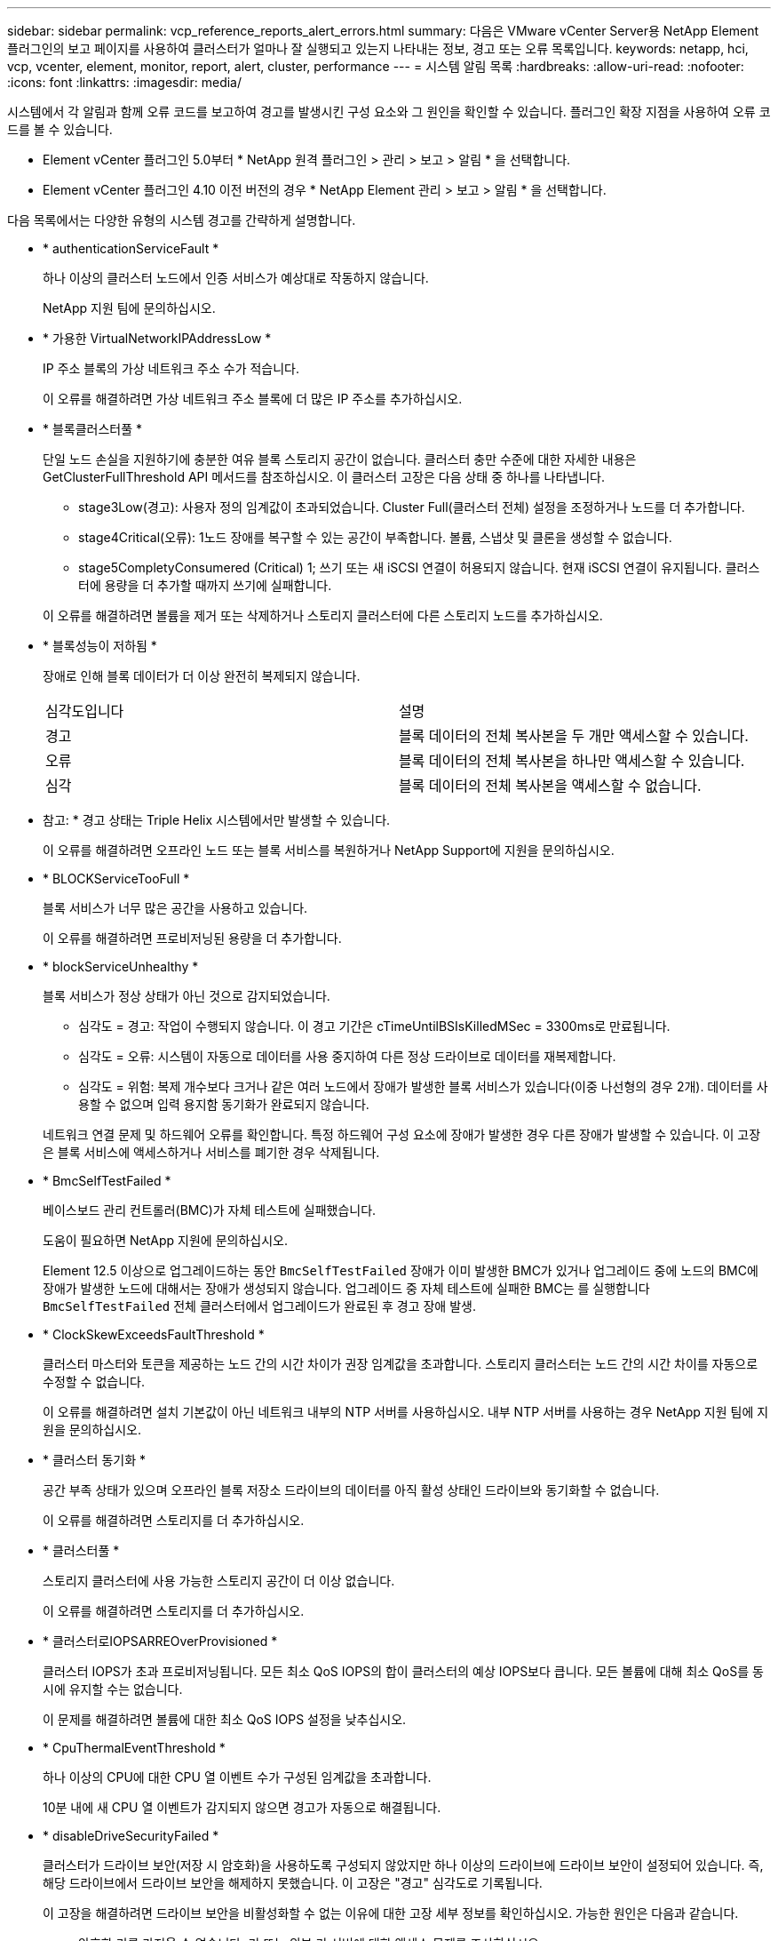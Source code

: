 ---
sidebar: sidebar 
permalink: vcp_reference_reports_alert_errors.html 
summary: 다음은 VMware vCenter Server용 NetApp Element 플러그인의 보고 페이지를 사용하여 클러스터가 얼마나 잘 실행되고 있는지 나타내는 정보, 경고 또는 오류 목록입니다. 
keywords: netapp, hci, vcp, vcenter, element, monitor, report, alert, cluster, performance 
---
= 시스템 알림 목록
:hardbreaks:
:allow-uri-read: 
:nofooter: 
:icons: font
:linkattrs: 
:imagesdir: media/


[role="lead"]
시스템에서 각 알림과 함께 오류 코드를 보고하여 경고를 발생시킨 구성 요소와 그 원인을 확인할 수 있습니다. 플러그인 확장 지점을 사용하여 오류 코드를 볼 수 있습니다.

* Element vCenter 플러그인 5.0부터 * NetApp 원격 플러그인 > 관리 > 보고 > 알림 * 을 선택합니다.
* Element vCenter 플러그인 4.10 이전 버전의 경우 * NetApp Element 관리 > 보고 > 알림 * 을 선택합니다.


다음 목록에서는 다양한 유형의 시스템 경고를 간략하게 설명합니다.

* * authenticationServiceFault *
+
하나 이상의 클러스터 노드에서 인증 서비스가 예상대로 작동하지 않습니다.

+
NetApp 지원 팀에 문의하십시오.

* * 가용한 VirtualNetworkIPAddressLow *
+
IP 주소 블록의 가상 네트워크 주소 수가 적습니다.

+
이 오류를 해결하려면 가상 네트워크 주소 블록에 더 많은 IP 주소를 추가하십시오.

* * 블록클러스터풀 *
+
단일 노드 손실을 지원하기에 충분한 여유 블록 스토리지 공간이 없습니다. 클러스터 충만 수준에 대한 자세한 내용은 GetClusterFullThreshold API 메서드를 참조하십시오. 이 클러스터 고장은 다음 상태 중 하나를 나타냅니다.

+
** stage3Low(경고): 사용자 정의 임계값이 초과되었습니다. Cluster Full(클러스터 전체) 설정을 조정하거나 노드를 더 추가합니다.
** stage4Critical(오류): 1노드 장애를 복구할 수 있는 공간이 부족합니다. 볼륨, 스냅샷 및 클론을 생성할 수 없습니다.
** stage5CompletyConsumered (Critical) 1; 쓰기 또는 새 iSCSI 연결이 허용되지 않습니다. 현재 iSCSI 연결이 유지됩니다. 클러스터에 용량을 더 추가할 때까지 쓰기에 실패합니다.


+
이 오류를 해결하려면 볼륨을 제거 또는 삭제하거나 스토리지 클러스터에 다른 스토리지 노드를 추가하십시오.

* * 블록성능이 저하됨 *
+
장애로 인해 블록 데이터가 더 이상 완전히 복제되지 않습니다.

+
|===


| 심각도입니다 | 설명 


 a| 
경고
 a| 
블록 데이터의 전체 복사본을 두 개만 액세스할 수 있습니다.



 a| 
오류
 a| 
블록 데이터의 전체 복사본을 하나만 액세스할 수 있습니다.



 a| 
심각
 a| 
블록 데이터의 전체 복사본을 액세스할 수 없습니다.

|===
+
* 참고: * 경고 상태는 Triple Helix 시스템에서만 발생할 수 있습니다.

+
이 오류를 해결하려면 오프라인 노드 또는 블록 서비스를 복원하거나 NetApp Support에 지원을 문의하십시오.

* * BLOCKServiceTooFull *
+
블록 서비스가 너무 많은 공간을 사용하고 있습니다.

+
이 오류를 해결하려면 프로비저닝된 용량을 더 추가합니다.

* * blockServiceUnhealthy *
+
블록 서비스가 정상 상태가 아닌 것으로 감지되었습니다.

+
** 심각도 = 경고: 작업이 수행되지 않습니다. 이 경고 기간은 cTimeUntilBSIsKilledMSec = 3300ms로 만료됩니다.
** 심각도 = 오류: 시스템이 자동으로 데이터를 사용 중지하여 다른 정상 드라이브로 데이터를 재복제합니다.
** 심각도 = 위험: 복제 개수보다 크거나 같은 여러 노드에서 장애가 발생한 블록 서비스가 있습니다(이중 나선형의 경우 2개). 데이터를 사용할 수 없으며 입력 용지함 동기화가 완료되지 않습니다.


+
네트워크 연결 문제 및 하드웨어 오류를 확인합니다. 특정 하드웨어 구성 요소에 장애가 발생한 경우 다른 장애가 발생할 수 있습니다. 이 고장은 블록 서비스에 액세스하거나 서비스를 폐기한 경우 삭제됩니다.

* * BmcSelfTestFailed *
+
베이스보드 관리 컨트롤러(BMC)가 자체 테스트에 실패했습니다.

+
도움이 필요하면 NetApp 지원에 문의하십시오.

+
Element 12.5 이상으로 업그레이드하는 동안 `BmcSelfTestFailed` 장애가 이미 발생한 BMC가 있거나 업그레이드 중에 노드의 BMC에 장애가 발생한 노드에 대해서는 장애가 생성되지 않습니다. 업그레이드 중 자체 테스트에 실패한 BMC는 를 실행합니다 `BmcSelfTestFailed` 전체 클러스터에서 업그레이드가 완료된 후 경고 장애 발생.

* * ClockSkewExceedsFaultThreshold *
+
클러스터 마스터와 토큰을 제공하는 노드 간의 시간 차이가 권장 임계값을 초과합니다. 스토리지 클러스터는 노드 간의 시간 차이를 자동으로 수정할 수 없습니다.

+
이 오류를 해결하려면 설치 기본값이 아닌 네트워크 내부의 NTP 서버를 사용하십시오. 내부 NTP 서버를 사용하는 경우 NetApp 지원 팀에 지원을 문의하십시오.

* * 클러스터 동기화 *
+
공간 부족 상태가 있으며 오프라인 블록 저장소 드라이브의 데이터를 아직 활성 상태인 드라이브와 동기화할 수 없습니다.

+
이 오류를 해결하려면 스토리지를 더 추가하십시오.

* * 클러스터풀 *
+
스토리지 클러스터에 사용 가능한 스토리지 공간이 더 이상 없습니다.

+
이 오류를 해결하려면 스토리지를 더 추가하십시오.

* * 클러스터로IOPSARREOverProvisioned *
+
클러스터 IOPS가 초과 프로비저닝됩니다. 모든 최소 QoS IOPS의 합이 클러스터의 예상 IOPS보다 큽니다. 모든 볼륨에 대해 최소 QoS를 동시에 유지할 수는 없습니다.

+
이 문제를 해결하려면 볼륨에 대한 최소 QoS IOPS 설정을 낮추십시오.

* * CpuThermalEventThreshold *
+
하나 이상의 CPU에 대한 CPU 열 이벤트 수가 구성된 임계값을 초과합니다.

+
10분 내에 새 CPU 열 이벤트가 감지되지 않으면 경고가 자동으로 해결됩니다.

* * disableDriveSecurityFailed *
+
클러스터가 드라이브 보안(저장 시 암호화)을 사용하도록 구성되지 않았지만 하나 이상의 드라이브에 드라이브 보안이 설정되어 있습니다. 즉, 해당 드라이브에서 드라이브 보안을 해제하지 못했습니다. 이 고장은 "경고" 심각도로 기록됩니다.

+
이 고장을 해결하려면 드라이브 보안을 비활성화할 수 없는 이유에 대한 고장 세부 정보를 확인하십시오. 가능한 원인은 다음과 같습니다.

+
** 암호화 키를 가져올 수 없습니다. 키 또는 외부 키 서버에 대한 액세스 문제를 조사하십시오.
** 드라이브에서 비활성화 작업이 실패했습니다. 잘못된 키를 획득했을 수 있는지 확인하십시오.


+
두 가지 모두 고장의 원인이 아니라면 드라이브를 교체해야 할 수 있습니다.

+
올바른 인증 키를 제공하더라도 보안이 비활성화되지 않는 드라이브를 복구할 수 있습니다. 이 작업을 수행하려면 시스템에서 드라이브를 Available(사용 가능) 으로 이동하여 드라이브를 제거하고 드라이브에서 보안 삭제를 수행한 다음 Active(활성) 로 다시 이동합니다.

* * 연결 해제 클러스터 쌍 *
+
클러스터 쌍의 연결이 끊어지거나 잘못 구성되었습니다.

+
클러스터 간의 네트워크 연결을 확인합니다.

* * 연결 해제 RemoteNode *
+
원격 노드의 연결이 끊겼거나 잘못 구성되었습니다.

+
노드 간 네트워크 연결을 확인합니다.

* * 연결 해제 SnapMirror 엔드포인트 *
+
원격 SnapMirror 엔드포인트의 연결이 끊어지거나 잘못 구성되었습니다.

+
클러스터와 원격 SnapMirrorEndpoint 간의 네트워크 연결을 확인합니다.

* * 드라이브 사용 가능 *
+
클러스터에서 하나 이상의 드라이브를 사용할 수 있습니다. 일반적으로 모든 클러스터에는 모든 드라이브가 추가되어야 하며 사용 가능한 상태에서는 없어야 합니다. 이 오류가 예기치 않게 나타날 경우 NetApp 지원 팀에 문의하십시오.

+
이 오류를 해결하려면 사용 가능한 드라이브를 스토리지 클러스터에 추가하십시오.

* * 드라이브 실패 *
+
하나 이상의 드라이브에 장애가 발생하면 클러스터가 이 오류를 반환하고 다음 조건 중 하나를 표시합니다.

+
** 드라이브 관리자가 드라이브에 액세스할 수 없습니다.
** 슬라이스 또는 블록 서비스가 너무 많은 번 실패했으며, 이는 아마도 드라이브 읽기 또는 쓰기 오류로 인해 발생할 수 있으며 다시 시작할 수 없습니다.
** 드라이브가 없습니다.
** 노드의 마스터 서비스에 액세스할 수 없습니다(노드의 모든 드라이브가 누락/실패로 간주됨).
** 드라이브가 잠겨 있고 드라이브의 인증 키를 가져올 수 없습니다.
** 드라이브가 잠겨 있고 잠금 해제 작업이 실패합니다.


+
이 문제를 해결하려면:

+
** 노드의 네트워크 연결을 확인합니다.
** 드라이브를 교체합니다.
** 인증 키를 사용할 수 있는지 확인합니다.


* * 드라이브 상태 결함 *
+
드라이브가 SMART 상태 점검에 실패하여 드라이브의 기능이 저하되었습니다. 이 결함의 심각도는 다음과 같습니다.

+
** 슬롯 <node slot><drive slot>에 일련 번호 <serial number>이(가) 있는 드라이브가 SMART Overall 상태 검사에 실패했습니다.


+
이 고장을 해결하려면 드라이브를 교체하십시오.

* * driveWearFault *
+
드라이브의 남은 수명이 임계값 아래로 떨어졌지만 여전히 작동하고 있습니다. 이 결함에는 위험 및 경고라는 두 가지 심각도 수준이 있을 수 있습니다.

+
** 슬롯이 <node slot><drive slot>인 일련 번호가 <serial number>인 드라이브의 마모 수준이 매우 중요합니다.
** 슬롯이 <node slot><drive slot>인 슬롯에 일련 번호 <serial number>가 있는 드라이브의 마모 예비량이 적습니다.


+
이 고장을 해결하려면 드라이브를 곧 교체하십시오.

* * duplicateClusterMasterCandidate *
+
둘 이상의 스토리지 클러스터 마스터 후보가 감지되었습니다.

+
NetApp 지원 팀에 문의하십시오.

* * enableDriveSecurityFailed *
+
클러스터가 드라이브 보안(저장된 암호화)을 요구하도록 구성되었지만 하나 이상의 드라이브에서 드라이브 보안을 활성화할 수 없습니다. 이 고장은 "경고" 심각도로 기록됩니다.

+
이 고장을 해결하려면 드라이브 보안을 활성화할 수 없는 이유에 대한 고장 세부 정보를 확인하십시오. 가능한 원인은 다음과 같습니다.

+
** 암호화 키를 가져올 수 없습니다. 키 또는 외부 키 서버에 대한 액세스 문제를 조사하십시오.
** 드라이브에서 활성화 작업이 실패했습니다. 잘못된 키를 획득했을 수 있는지 확인하십시오. 두 가지 모두 고장의 원인이 아니라면 드라이브를 교체해야 할 수 있습니다.


+
올바른 인증 키가 제공되었더라도 보안이 설정되지 않은 드라이브를 복구할 수 있습니다. 이 작업을 수행하려면 시스템에서 드라이브를 Available(사용 가능) 으로 이동하여 드라이브를 제거하고 드라이브에서 보안 삭제를 수행한 다음 Active(활성) 로 다시 이동합니다.

* * EnembleDegraded *
+
하나 이상의 앙상블 노드에 대한 네트워크 연결 또는 전원이 손실되었습니다.

+
이 오류를 해결하려면 네트워크 연결 또는 전원을 복원하십시오.

* * 예외 *
+
고장이 루틴 고장을 제외한 것으로 보고되었습니다. 이러한 고장은 오류 대기열에서 자동으로 삭제되지 않습니다.

+
NetApp 지원 팀에 문의하십시오.

* * failedSpaceTooFull *
+
블록 서비스가 데이터 쓰기 요청에 응답하지 않습니다. 이로 인해 슬라이스 서비스의 공간이 부족하여 실패한 쓰기를 저장할 수 없습니다.

+
이 오류를 해결하려면 블록 서비스 기능을 복원하여 쓰기가 정상적으로 계속되고 장애가 발생한 공간이 슬라이스 서비스에서 플러시되도록 합니다.

* * 팬센서 *
+
팬 센서가 고장났거나 없습니다.

+
이 고장을 해결하려면 장애가 발생한 하드웨어를 모두 교체하십시오.

* * 광섬유 채널 액세스 저하됨 *
+
Fibre Channel 노드가 스토리지 IP를 통해 스토리지 클러스터의 다른 노드에 일정 기간 응답하지 않습니다. 이 상태에서는 노드가 응답하지 않는 것으로 간주되어 클러스터 장애가 발생합니다.

+
네트워크 연결을 확인합니다.

* * 광섬유 채널 액세스사용할 수 없음 *
+
모든 Fibre Channel 노드가 응답하지 않습니다. 노드 ID가 표시됩니다.

+
네트워크 연결을 확인합니다.

* * 광섬유 채널 ActiveIxL *
+
IxL Nexus 수가 Fibre Channel 노드당 지원되는 활성 세션 8000개 한도에 근접하고 있습니다.

+
** 모범 사례 제한은 5500입니다.
** 경고 한계는 7500입니다.
** 최대 제한(시행되지 않음)은 8192입니다.


+
이 고장을 해결하려면 IxL Nexus 수를 Best Practice Limit 인 5500 미만으로 줄이십시오.

* * 광섬유 채널 구성 *
+
이 클러스터 고장은 다음 상태 중 하나를 나타냅니다.

+
** PCI 슬롯에 예기치 않은 Fibre Channel 포트가 있습니다.
** 예기치 않은 Fibre Channel HBA 모델이 있습니다.
** Fibre Channel HBA의 펌웨어에 문제가 있습니다.
** Fibre Channel 포트가 온라인 상태가 아닙니다.
** Fibre Channel 패스스루 구성에 지속적인 문제가 있습니다.


+
NetApp 지원 팀에 문의하십시오.

* * 광섬유 채널 IOPS *
+
총 IOPS 수가 클러스터의 파이버 채널 노드에 대한 IOPS 제한에 근접하고 있습니다. 제한 사항은 다음과 같습니다.

+
** FC0025:450K IOPS는 파이버 채널 노드당 4K 블록 크기로 제한됩니다.
** FCN001:625K OPS는 파이버 채널 노드당 4K 블록 크기에서 제한됩니다.


+
이 오류를 해결하려면 사용 가능한 모든 Fibre Channel 노드에서 로드 밸런싱을 조정합니다.

* * 광섬유 채널 StaticIxL *
+
IxL Nexus 수가 Fibre Channel 노드당 지원되는 16000개의 정적 세션 제한에 근접하고 있습니다.

+
** 모범 사례 제한은 11000입니다.
** 경고 한계는 15000입니다.
** 최대 제한(강제 적용)은 16384입니다.


+
이 고장을 해결하려면 IxL Nexus 개수를 11000의 모범 사례 한도 미만으로 줄이십시오.

* 파일시스템 용량 낮음*
+
파일 시스템 중 하나에 공간이 부족합니다.

+
이 오류를 해결하려면 파일 시스템에 용량을 더 추가하십시오.

* FileSystemIsReadOnly * 를 참조하십시오
+
파일 시스템이 읽기 전용 모드로 이동되었습니다.

+
NetApp 지원 팀에 문의하십시오.

* * fipsDrivesMismatch *
+
FIPS가 아닌 드라이브가 FIPS가 지원되는 스토리지 노드에 물리적으로 삽입되었거나 FIPS 드라이브가 아닌 스토리지 노드에 물리적으로 삽입되었습니다. 노드당 단일 장애가 발생하고 영향을 받는 모든 드라이브가 나열됩니다.

+
이 고장을 해결하려면 문제가 있는 일치하지 않는 드라이브를 제거하거나 교체합니다.

* * fipsDrivesOutOfCompliance * 를 참조하십시오
+
시스템에서 FIPS 드라이브 기능이 활성화된 후 저장된 암호화 기능이 비활성화되었음을 감지했습니다. 이 장애는 FIPS 드라이브 기능이 설정되어 있고 스토리지 클러스터에 비 FIPS 드라이브 또는 노드가 있을 때도 생성됩니다.

+
이 오류를 해결하려면 저장 시 암호화 를 설정하거나 스토리지 클러스터에서 비 FIPS 하드웨어를 제거합니다.

* * fipsSelfTestFailure *
+
자체 테스트 중에 FIPS 서브시스템에서 오류가 감지되었습니다.

+
NetApp 지원 팀에 문의하십시오.

* * 하드웨어 구성 불일치 *
+
이 클러스터 고장은 다음 상태 중 하나를 나타냅니다.

+
** 구성이 노드 정의와 일치하지 않습니다.
** 이 노드 유형에 잘못된 드라이브 크기가 있습니다.
** 지원되지 않는 드라이브가 감지되었습니다. 설치된 Element 버전이 이 드라이브를 인식하지 못하는 이유가 있을 수 있습니다. 이 노드에서 Element 소프트웨어를 업데이트할 것을 권장합니다.
** 드라이브 펌웨어가 일치하지 않습니다.
** 드라이브 암호화 가능 상태가 노드와 일치하지 않습니다.


+
NetApp 지원 팀에 문의하십시오.

* * idPCertificateExpiration *
+
타사 ID 공급자(IDP)와 함께 사용할 클러스터의 서비스 공급자 SSL 인증서가 만료되었거나 이미 만료되었습니다. 이 결함은 긴급도에 따라 다음과 같은 심각도를 사용합니다.

+
|===


| 심각도입니다 | 설명 


 a| 
경고
 a| 
인증서가 30일 이내에 만료됩니다.



 a| 
오류
 a| 
인증서가 7일 이내에 만료됩니다.



 a| 
심각
 a| 
인증서가 3일 이내에 만료되거나 이미 만료되었습니다.

|===
+
이 오류를 해결하려면 SSL 인증서가 만료되기 전에 업데이트하십시오. 에서 UpdateIdpConfiguration API 메서드를 사용합니다 `refreshCertificateExpirationTime=true` 업데이트된 SSL 인증서를 제공합니다.

* * 비일관성 모델 *
+
VLAN 장치의 연결 모드가 누락되었습니다. 이 고장은 예상 본드 모드와 현재 사용 중인 본드 모드를 표시합니다.



* * 불일치 *
+
이 클러스터 고장은 다음 상태 중 하나를 나타냅니다.

+
** Bond1G 불일치: Bond1G 인터페이스에서 일치하지 않는 MTU가 감지되었습니다.
** Bond10G 불일치: Bond10G 인터페이스에서 일치하지 않는 MTU가 감지되었습니다.


+
이 장애는 관련된 MTU 값과 함께 문제의 노드나 노드를 표시합니다.

* * 비일관성 RoutingRules *
+
이 인터페이스의 라우팅 규칙이 일치하지 않습니다.

* * 불일관된 SubnetMasks *
+
VLAN 장치의 네트워크 마스크가 VLAN에 대해 내부적으로 기록된 네트워크 마스크와 일치하지 않습니다. 이 고장은 예상 네트워크 마스크와 현재 사용 중인 네트워크 마스크를 표시합니다.

* * incorrectBondPortCount *
+
연결 포트 수가 올바르지 않습니다.

* * invalidConfiguredFiberChannelNodeCount * 입니다
+
두 예상 Fibre Channel 노드 연결 중 하나의 성능이 저하되었습니다. 이 오류는 하나의 Fibre Channel 노드만 연결되어 있을 때 나타납니다.

+
이 오류를 해결하려면 클러스터 네트워크 연결 및 네트워크 케이블을 확인하고 실패한 서비스가 있는지 확인합니다. 네트워크 또는 서비스 문제가 없는 경우 NetApp Support에서 파이버 채널 노드 교체를 문의하십시오.

* * irqBalancepFailed *
+
인터럽트의 균형을 맞추는 동안 예외가 발생했습니다.

+
NetApp 지원 팀에 문의하십시오.

* * kmipCertificateFault *
+
** 루트 인증 기관(CA) 인증서의 만료 시기가 다가오고 있습니다.
+
이 오류를 해결하려면 만료 날짜가 30일 이상 지난 루트 CA에서 새 인증서를 얻고 ModifyKeyServerKmip을 사용하여 업데이트된 루트 CA 인증서를 제공하십시오.

** 클라이언트 인증서 만료 시기가 다가오고 있습니다.
+
이 오류를 해결하려면 GetClientCertificateSigningRequest를 사용하여 새 CSR을 생성하고 새 만료 날짜가 30일 이상 경과되도록 서명한 후 ModifyKeyServerKmip을 사용하여 만료되는 KMIP 클라이언트 인증서를 새 인증서로 교체합니다.

** 루트 인증 기관(CA) 인증서가 만료되었습니다.
+
이 오류를 해결하려면 만료 날짜가 30일 이상 지난 루트 CA에서 새 인증서를 얻고 ModifyKeyServerKmip을 사용하여 업데이트된 루트 CA 인증서를 제공하십시오.

** 클라이언트 인증서가 만료되었습니다.
+
이 오류를 해결하려면 GetClientCertificateSigningRequest를 사용하여 새 CSR을 생성하고 새 만료 날짜가 30일 이상 경과되도록 서명한 후 ModifyKeyServerKmip을 사용하여 만료된 KMIP 클라이언트 인증서를 새 인증서로 교체합니다.

** 루트 인증 기관(CA) 인증서 오류입니다.
+
이 오류를 해결하려면 올바른 인증서가 제공되었는지 확인하고 필요한 경우 루트 CA에서 인증서를 다시 획득합니다. ModifyKeyServerKmip을 사용하여 올바른 KMIP 클라이언트 인증서를 설치합니다.

** 클라이언트 인증서 오류입니다.
+
이 고장을 해결하려면 올바른 KMIP 클라이언트 인증서가 설치되었는지 확인하십시오. 클라이언트 인증서의 루트 CA가 EKS에 설치되어야 합니다. ModifyKeyServerKmip을 사용하여 올바른 KMIP 클라이언트 인증서를 설치합니다.



* * kmipServerFault *
+
** 연결 실패
+
이 고장을 해결하려면 외부 키 서버가 활성 상태인지, 네트워크를 통해 연결할 수 있는지 확인하십시오. 연결을 테스트하려면 TestKeyServerKimp 및 TestKeyProviderKmip 을 사용합니다.

** 인증에 실패했습니다
+
이 문제를 해결하려면 올바른 루트 CA 및 KMIP 클라이언트 인증서를 사용하고 있고 개인 키와 KMIP 클라이언트 인증서가 일치하는지 확인하십시오.

** 서버 오류입니다
+
이 고장을 해결하려면 오류에 대한 세부 정보를 확인하십시오. 반환된 오류에 따라 외부 키 서버의 문제 해결이 필요할 수 있습니다.



* * 암기편임계값 *
+
수정 가능 또는 수정할 수 없는 많은 ECC 오류가 감지되었습니다. 이 결함은 긴급도에 따라 다음과 같은 심각도를 사용합니다.

+
|===


| 이벤트 | 심각도입니다 | 설명 


 a| 
단일 DIMM cErrorCount는 cDimmCorrectableErrWarnThreshold에 도달합니다.
 a| 
경고
 a| 
DIMM:<프로세서><DIMM 슬롯>에서 수정 가능한 ECC 메모리 오류가 임계값보다 높습니다



 a| 
단일 DIMM cErrorCount는 cErrorFaultTimer 가 DIMM에 대해 만료될 때까지 immCorrectableErrWarnThreshold 를 유지합니다.
 a| 
오류
 a| 
DIMM:<프로세서><DIMM>에서 수정 가능한 ECC 메모리 오류가 임계값보다 높습니다



 a| 
메모리 컨트롤러는 cErrorCount above cMemCtlCorrectableErrWarnThreshold 를 보고하고 cMemCtlrCorrectableErrWarnDuration 을 지정합니다.
 a| 
경고
 a| 
수정 가능한 ECC 메모리 오류가 메모리 컨트롤러의 임계값보다 높음:<프로세서><메모리 컨트롤러>



 a| 
메모리 컨트롤러는 메모리 컨트롤러에 대해 cErrorFaultTimer 가 만료될 때까지 cErrorCount 를 cMemCtlCorrectableErrWarnThreshold 보다 높게 보고합니다.
 a| 
오류
 a| 
DIMM:<프로세서><DIMM>에서 수정 가능한 ECC 메모리 오류가 임계값보다 높습니다



 a| 
단일 DIMM은 0보다 큰 uErrorCount를 보고하지만 cDimmUncorrectableErrFaultThreshold보다 작습니다.
 a| 
경고
 a| 
DIMM:<프로세서><DIMM 슬롯>에서 수정할 수 없는 ECC 메모리 오류가 감지되었습니다



 a| 
단일 DIMM은 적어도 cDimmUncorrectableErrFaultThreshold의 uErrorCount를 보고합니다.
 a| 
오류
 a| 
DIMM:<프로세서><DIMM 슬롯>에서 수정할 수 없는 ECC 메모리 오류가 감지되었습니다



 a| 
메모리 컨트롤러는 uErrorCount 가 0보다 크지만 cMemCtlrUncorrectableErrFaultThreshold 보다 작다는 것을 보고합니다.
 a| 
경고
 a| 
메모리 컨트롤러 <Processor><Memory Controller>에서 수정할 수 없는 ECC 메모리 오류가 감지되었습니다



 a| 
메모리 컨트롤러는 cMemCtlrUncorrectableErrFaultThreshold의 uErrorCount를 보고합니다.
 a| 
오류
 a| 
메모리 컨트롤러 <Processor><Memory Controller>에서 수정할 수 없는 ECC 메모리 오류가 감지되었습니다

|===
+
이 고장을 해결하려면 NetApp 지원에 문의하여 지원을 받으십시오.

* * 메모리 사용 임계값 *
+
메모리 사용량이 정상보다 높습니다. 이 결함은 긴급도에 따라 다음과 같은 심각도를 사용합니다.

+

NOTE: 고장 유형에 대한 자세한 내용은 오류 결함의 * 세부 정보 * 표제를 참조하십시오.

+
|===


| 심각도입니다 | 설명 


 a| 
경고
 a| 
시스템 메모리가 부족합니다.



 a| 
오류
 a| 
시스템 메모리가 매우 부족합니다.



 a| 
심각
 a| 
시스템 메모리가 완전히 소모되었습니다.

|===
+
이 고장을 해결하려면 NetApp 지원에 문의하여 지원을 받으십시오.

* * 메타 클러스터풀 *
+
단일 노드 손실을 지원하기에 충분한 여유 메타데이터 스토리지 공간이 없습니다. 클러스터 충만 수준에 대한 자세한 내용은 GetClusterFullThreshold API 메서드를 참조하십시오. 이 클러스터 고장은 다음 상태 중 하나를 나타냅니다.

+
** stage3Low(경고): 사용자 정의 임계값이 초과되었습니다. Cluster Full(클러스터 전체) 설정을 조정하거나 노드를 더 추가합니다.
** stage4Critical(오류): 1노드 장애를 복구할 수 있는 공간이 부족합니다. 볼륨, 스냅샷 및 클론을 생성할 수 없습니다.
** stage5CompletyConsumered (Critical) 1; 쓰기 또는 새 iSCSI 연결이 허용되지 않습니다. 현재 iSCSI 연결이 유지됩니다. 클러스터에 용량을 더 추가할 때까지 쓰기에 실패합니다. 데이터를 삭제 또는 삭제하거나 노드를 더 추가합니다.


+
이 오류를 해결하려면 볼륨을 제거 또는 삭제하거나 스토리지 클러스터에 다른 스토리지 노드를 추가하십시오.

* * mbuCheckFailure *
+
네트워크 디바이스가 적절한 MTU 크기로 구성되지 않았습니다.

+
이 고장을 해결하려면 모든 네트워크 인터페이스 및 스위치 포트가 점보 프레임(최대 9000바이트 크기)에 맞게 구성되었는지 확인하십시오.

* * 네트워크 구성 *
+
이 클러스터 고장은 다음 상태 중 하나를 나타냅니다.

+
** 예상된 인터페이스가 존재하지 않습니다.
** 중복된 인터페이스가 있습니다.
** 구성된 인터페이스가 다운되었습니다.
** 네트워크를 다시 시작해야 합니다.


+
NetApp 지원 팀에 문의하십시오.

* * nobaableVirtualNetworkIPAddresses *
+
IP 주소 블록에 사용 가능한 가상 네트워크 주소가 없습니다.

+
** virtualNetworkID# 태그(\###)에 사용 가능한 스토리지 IP 주소가 없습니다. 클러스터에 노드를 추가할 수 없습니다.


+
이 오류를 해결하려면 가상 네트워크 주소 블록에 더 많은 IP 주소를 추가하십시오.

* * nodeHardwareFault(네트워크 인터페이스 <name>이(가) 다운되었거나 케이블이 뽑혀 있음) *
+
네트워크 인터페이스가 다운되었거나 케이블이 분리되었습니다.

+
이 고장을 해결하려면 노드나 노드의 네트워크 연결을 확인하십시오.

* * nodeHardwareFault(드라이브 암호화 가능 상태가 슬롯 <node slot><drive slot>) * 의 드라이브에 대한 노드의 암호화 가능 상태와 일치하지 않습니다
+
드라이브가 설치된 스토리지 노드의 암호화 기능과 일치하지 않습니다.

* * nodeHardwareFault(이 노드 유형에 대해 슬롯 <node slot><drive slot>의 드라이브에 대해 <드라이브 유형> 드라이브 크기 <실제 크기>가 올바르지 않음 - 예상 크기>) *
+
스토리지 노드에는 이 노드의 크기가 잘못된 드라이브가 포함되어 있습니다.

* * nodeHardwareFault(슬롯 <node slot><drive slot>에서 지원되지 않는 드라이브가 감지되었습니다. 드라이브 통계 및 상태 정보를 사용할 수 없습니다.) *
+
스토리지 노드에 지원되지 않는 드라이브가 포함되어 있습니다.

* * nodeHardwareFault(슬롯 <node slot><드라이브 슬롯>의 드라이브가 펌웨어 버전 <예상 버전>을(를) 사용해야 하지만 지원되지 않는 버전 <실제 버전>을(를) 사용하고 있음) *
+
스토리지 노드에는 지원되지 않는 펌웨어 버전을 실행하는 드라이브가 포함되어 있습니다.

* * 노드 유지보수모드 *
+
노드가 유지보수 모드로 전환되었습니다. 이 결함은 긴급도에 따라 다음과 같은 심각도를 사용합니다.

+
|===


| 심각도입니다 | 설명 


 a| 
경고
 a| 
노드가 아직 유지보수 모드에 있음을 나타냅니다.



 a| 
오류
 a| 
장애 발생 또는 활성 스탠바이로 인해 유지보수 모드가 비활성화되지 않았음을 나타냅니다.

|===
+
이 고장을 해결하려면 유지보수가 완료된 후 유지보수 모드를 비활성화하십시오. 오류 수준 고장이 지속될 경우 NetApp 지원에 지원을 문의하십시오.

* * 노드 오프라인 *
+
Element 소프트웨어가 지정된 노드와 통신할 수 없습니다. 네트워크 연결을 확인합니다.

* * notUsingLCPBondMode *
+
LACP 결합 모드가 구성되지 않았습니다.

+
이 오류를 해결하려면 스토리지 노드를 구축할 때 LACP 결합을 사용합니다. LACP가 활성화되어 있지 않고 올바르게 구성되지 않은 경우 클라이언트에서 성능 문제를 겪을 수 있습니다.

* * ntpServerUnreachable *
+
스토리지 클러스터가 지정된 NTP 서버 또는 서버와 통신할 수 없습니다.

+
이 오류를 해결하려면 NTP 서버, 네트워크 및 방화벽에 대한 구성을 확인하십시오.

* * ntpTimeNotInSync * 를 선택합니다
+
스토리지 클러스터 시간과 지정된 NTP 서버 시간 간의 차이가 너무 큽니다. 스토리지 클러스터가 자동으로 차이를 수정할 수 없습니다.

+
이 오류를 해결하려면 설치 기본값이 아닌 네트워크 내부의 NTP 서버를 사용하십시오. 내부 NTP 서버를 사용하고 있고 문제가 지속되면 NetApp 지원 팀에 지원을 문의하십시오.

* nvramDeviceStatus *
+
NVRAM 장치에 오류가 있거나, 오류가 발생했거나, 오류가 발생했습니다. 이 결함에는 다음과 같은 심각도가 있습니다.

+
|===


| 심각도입니다 | 설명 


 a| 
경고
 a| 
하드웨어에 의해 경고가 감지되었습니다. 이 조건은 온도 경고와 같이 일시적인 것일 수 있습니다.

** nvmLifetimeError 를 참조하십시오
** nvmLifetimeStatus를 참조하십시오
** energySourceLifetimeStatus를 참조하십시오
** energySourceTemperatureStatus를 참조하십시오
** WarningThresholdExceeded(경고 임계홀더제외)




 a| 
오류
 a| 
하드웨어에서 오류 또는 위험 상태가 감지되었습니다. 클러스터 마스터가 슬라이스 드라이브를 작업에서 제거하려고 합니다. 이렇게 하면 드라이브 제거 이벤트가 생성됩니다. 보조 슬라이스 서비스를 사용할 수 없는 경우 드라이브가 제거되지 않습니다. 경고 수준 오류와 함께 반환된 오류:

** NVRAM 디바이스 마운트 지점이 없습니다.
** NVRAM 장치 파티션이 존재하지 않습니다.
** NVRAM 장치 파티션이 있지만 마운트되지 않았습니다.




 a| 
심각
 a| 
하드웨어에서 오류 또는 위험 상태가 감지되었습니다. 클러스터 마스터가 슬라이스 드라이브를 작업에서 제거하려고 합니다. 이렇게 하면 드라이브 제거 이벤트가 생성됩니다. 보조 슬라이스 서비스를 사용할 수 없는 경우 드라이브가 제거되지 않습니다.

** 지속
** 팔StatusSaveNArmed 를 선택합니다
** csaveStatusError입니다


|===
+
노드에서 장애가 발생한 하드웨어를 교체합니다. 그래도 문제가 해결되지 않으면 NetApp Support에 문의하십시오.

* *전원 공급 장치 오류*
+
이 클러스터 고장은 다음 상태 중 하나를 나타냅니다.

+
** 전원 공급 장치가 없습니다.
** 전원 공급 장치에 장애가 발생했습니다.
** 전원 공급 장치 입력이 없거나 범위를 벗어났습니다.


+
이 오류를 해결하려면 중복 전원이 모든 노드에 공급되는지 확인합니다. NetApp 지원 팀에 문의하십시오.

* * 프로비저닝됨 스페이스투풀 *
+
클러스터의 전체 프로비저닝 용량이 너무 가득 찼습니다.

+
이 오류를 해결하려면 프로비저닝된 공간을 추가하거나 볼륨을 삭제 및 퍼지합니다.

* * remoteRepAsyncDelayExceeded *
+
복제에 대해 구성된 비동기 지연을 초과했습니다. 클러스터 간 네트워크 연결을 확인합니다.

* * remoteRepClusterFull *
+
타겟 스토리지 클러스터가 너무 가득 차 볼륨이 원격 복제를 일시 중지했습니다.

+
이 오류를 해결하려면 타겟 스토리지 클러스터에서 공간을 확보하십시오.

* * remoteRepSnapshotClusterFull *
+
타겟 스토리지 클러스터가 너무 가득 차 있어 볼륨이 스냅샷의 원격 복제를 일시 중지했습니다.

+
이 오류를 해결하려면 타겟 스토리지 클러스터에서 공간을 확보하십시오.

* * remoteRepSnapshotsExcedLimit *
+
타겟 스토리지 클러스터 볼륨이 스냅샷 제한을 초과했기 때문에 볼륨이 스냅샷의 원격 복제를 일시 중지했습니다.

+
이 오류를 해결하려면 타겟 스토리지 클러스터에서 스냅샷 제한을 늘리십시오.

* 별표(* scheduleActionError*)
+
하나 이상의 예약된 작업이 실행되었지만 실패했습니다.

+
예약된 활동이 다시 실행되고 성공하거나, 예약된 활동이 삭제되거나, 활동이 일시 중지되어 재개되면 결함이 지워집니다.

* * sensorReadingFailed *
+
센서가 베이스보드 관리 컨트롤러(BMC)와 통신할 수 없습니다.

+
NetApp 지원 팀에 문의하십시오.

* * serviceNotRunning *
+
필요한 서비스가 실행되고 있지 않습니다.

+
NetApp 지원 팀에 문의하십시오.

* * 슬라이서 서비스전체 *
+
슬라이스 서비스에 할당된 프로비저닝 용량이 너무 적습니다.

+
이 오류를 해결하려면 프로비저닝된 용량을 더 추가합니다.

* * 슬라이슬리서비스건강하지 않음 *
+
시스템에서 슬라이스 서비스가 정상 상태가 아닌 것을 감지하여 자동으로 서비스 해제를 합니다.

+
** 심각도 = 경고: 작업이 수행되지 않습니다. 이 경고 기간은 6분 후에 만료됩니다.
** 심각도 = 오류: 시스템이 자동으로 데이터를 사용 중지하여 다른 정상 드라이브로 데이터를 재복제합니다.


+
네트워크 연결 문제 및 하드웨어 오류를 확인합니다. 특정 하드웨어 구성 요소에 장애가 발생한 경우 다른 장애가 발생할 수 있습니다. 슬라이스 서비스에 액세스할 수 있거나 서비스가 해체되면 결함이 지워집니다.

* * sshEnabled *
+
SSH 서비스는 스토리지 클러스터의 하나 이상의 노드에서 설정됩니다.

+
이 오류를 해결하려면 해당 노드에서 SSH 서비스를 비활성화하거나 NetApp 지원에 연락하여 지원을 받으십시오.

* * sslCertificateExpiration *
+
이 노드와 연결된 SSL 인증서가 만료되었거나 만료되었습니다. 이 결함은 긴급도에 따라 다음과 같은 심각도를 사용합니다.

+
|===


| 심각도입니다 | 설명 


 a| 
경고
 a| 
인증서가 30일 이내에 만료됩니다.



 a| 
오류
 a| 
인증서가 7일 이내에 만료됩니다.



 a| 
심각
 a| 
인증서가 3일 이내에 만료되거나 이미 만료되었습니다.

|===
+
이 고장을 해결하려면 SSL 인증서를 갱신하십시오. 필요한 경우 NetApp Support에 지원을 요청하십시오.

* * 용량 *
+
단일 노드는 스토리지 클러스터 용량의 절반 이상을 차지합니다.

+
시스템은 데이터 이중화를 유지하기 위해 최대 노드의 용량을 줄여 일부 블록 용량이 고립되도록 합니다(미사용).

+
이 오류를 해결하려면 기존 스토리지 노드에 드라이브를 추가하거나 클러스터에 스토리지 노드를 추가합니다.

* * tempSensor *
+
온도 센서가 정상 온도보다 높은 온도를 보고하고 있습니다. 이 고장은 전원 공급 장치 오류 또는 팬센서 오류와 함께 발생할 수 있습니다.

+
이 고장을 해결하려면 저장소 클러스터 근처의 공기 흐름을 방해하는 물체가 있는지 확인하십시오. 필요한 경우 NetApp Support에 지원을 요청하십시오.

* * 업그레이드 *
+
24시간 이상 업그레이드가 진행 중입니다.

+
이 고장을 해결하려면 업그레이드를 재개하거나 NetApp 지원에 지원을 문의하십시오.

* * 무응답 서비스 *
+
서비스가 응답하지 않습니다.

+
NetApp 지원 팀에 문의하십시오.

* * virtualNetworkConfig *
+
이 클러스터 고장은 다음 상태 중 하나를 나타냅니다.

+
** 인터페이스가 없습니다.
** 인터페이스에 잘못된 네임스페이스가 있습니다.
** 잘못된 넷마스크가 있습니다.
** 잘못된 IP 주소가 있습니다.
** 인터페이스가 실행되고 있지 않습니다.
** 노드에 불필요한 인터페이스가 있습니다.


+
NetApp 지원 팀에 문의하십시오.

* * 볼륨이 저하됨 *
+
보조 볼륨의 복제 및 동기화가 완료되지 않았습니다. 동기화가 완료되면 메시지가 지워집니다.

* * volumesOffline *
+
스토리지 클러스터에 있는 하나 이상의 볼륨이 오프라인 상태입니다. 볼륨 디그레이드 * 오류도 나타납니다.

+
NetApp 지원 팀에 문의하십시오.



